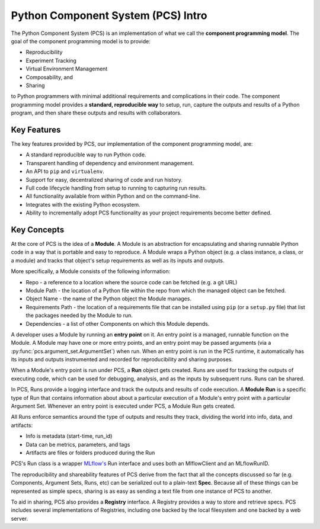 ***********************************
Python Component System (PCS) Intro
***********************************

The Python Component System (PCS) is an implementation of what we call the
**component programming model**. The goal of the component programming model
is to provide:

* Reproducibility
* Experiment Tracking
* Virtual Environment Management
* Composability, and
* Sharing
  
to Python programmers with minimal additional requirements and complications in
their code. The component programming model provides a **standard, reproducible
way** to setup, run, capture the outputs and results of a Python program, and
then share these outputs and results with collaborators.

Key Features
------------

The key features provided by PCS, our implementation of the component programming model, are:

* A standard reproducible way to run Python code.
* Transparent handling of dependency and environment management.
* An API to ``pip`` and ``virtualenv``.
* Support for easy, decentralized sharing of code and run history.
* Full code lifecycle handling from setup to running to capturing run results.
* All functionality available from within Python and on the command-line.
* Integrates with the existing Python ecosystem.
* Ability to incrementally adopt PCS functionality as your project requirements
  become better defined.



Key Concepts
------------

At the core of PCS is the idea of a **Module**.  A Module is an
abstraction for encapsulating and sharing runnable Python code in a way that is
portable and easy to reproduce.  A Module wraps a Python object (e.g. a
class instance, a class, or a module) and tracks that object's setup
requirements as well as its inputs and outputs.

More specifically, a Module consists of the following information:

* Repo - a reference to a location where the source code can be fetched (e.g. a
  git URL)

* Module Path - the location of a Python file within the repo from which the
  managed object can be fetched.

* Object Name - the name of the Python object the Module manages.

* Requirements Path - the location of a requirements file that can be installed
  using ``pip`` (or a ``setup.py`` file) that list the packages needed by the
  Module to run.

* Dependencies - a list of other Components on which this Module depends.

A developer uses a Module by running an **entry point** on it.  An entry
point is a managed, runnable function on the Module.  A Module may have
one or more entry points, and an entry point may be passed arguments (via a
:py:func:`pcs.argument_set.ArgumentSet`) when run.  When an entry point is run in the PCS runtime, it
automatically has its inputs and outputs instrumented and recorded for
reproducibility and sharing purposes.

When a Module's entry point is run under PCS, a **Run** object gets created.
Runs are used for tracking the outputs of executing code, which can be used for
debugging, analysis, and as the inputs by subsequent runs. Runs can be shared.

In PCS, Runs provide a logging interface and track the outputs and results of
code execution.  A **Module Run** is a specific type of Run that contains
information about about a particular execution of a Module's entry point
with a particular Argument Set.  Whenever an entry point is executed under
PCS, a Module Run gets created.

All Runs enforce semantics around the type of outputs and results they track,
dividing the world into info, data, and artifacts:

* Info is metadata (start-time, run_id)
* Data can be metrics, parameters, and tags
* Artifacts are files or folders produced during the Run
  
PCS's Run class is a wrapper `MLflow's <https://mlflow.org>`_ Run interface and
uses both an MlflowClient and an MLflowRunID.

The reproducibility and shareability features of PCS derive from the fact that
all the concepts discussed so far (e.g. Components, Argument Sets, Runs, etc)
can be serialized out to a plain-text **Spec**.  Because all of these things
can be represented as simple specs, sharing is as easy as sending a text file
from one instance of PCS to another.

To aid in sharing, PCS also provides a **Registry** interface.  A Registry
provides a way to store and retrieve specs.  PCS includes several
implementations of Registries, including one backed by the local filesystem and
one backed by a web server.
